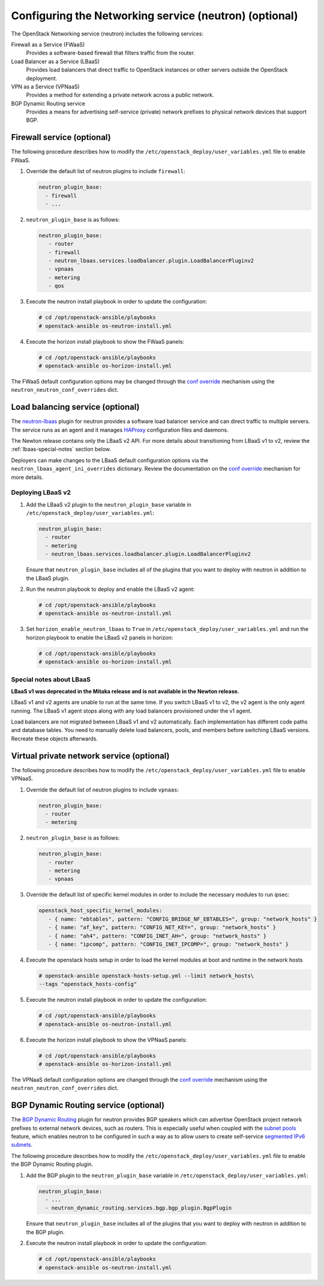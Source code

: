 =======================================================
Configuring the Networking service (neutron) (optional)
=======================================================

The OpenStack Networking service (neutron) includes the following services:

Firewall as a Service (FWaaS)
  Provides a software-based firewall that filters traffic from the router.

Load Balancer as a Service (LBaaS)
  Provides load balancers that direct traffic to OpenStack instances or other
  servers outside the OpenStack deployment.

VPN as a Service (VPNaaS)
  Provides a method for extending a private network across a public network.

BGP Dynamic Routing service
  Provides a means for advertising self-service (private) network prefixes
  to physical network devices that support BGP.

Firewall service (optional)
~~~~~~~~~~~~~~~~~~~~~~~~~~~

The following procedure describes how to modify the
``/etc/openstack_deploy/user_variables.yml`` file to enable FWaaS.

#. Override the default list of neutron plugins to include
   ``firewall``:

   .. code-block:: yaml

      neutron_plugin_base:
        - firewall
        - ...

#. ``neutron_plugin_base`` is as follows:

   .. code-block:: yaml

      neutron_plugin_base:
         - router
         - firewall
         - neutron_lbaas.services.loadbalancer.plugin.LoadBalancerPluginv2
         - vpnaas
         - metering
         - qos

#. Execute the neutron install playbook in order to update the configuration:

   .. code-block:: shell-session

       # cd /opt/openstack-ansible/playbooks
       # openstack-ansible os-neutron-install.yml

#. Execute the horizon install playbook to show the FWaaS panels:

   .. code-block:: shell-session

       # cd /opt/openstack-ansible/playbooks
       # openstack-ansible os-horizon-install.yml

The FWaaS default configuration options may be changed through the
`conf override`_ mechanism using the ``neutron_neutron_conf_overrides``
dict.

Load balancing service (optional)
~~~~~~~~~~~~~~~~~~~~~~~~~~~~~~~~~

The `neutron-lbaas`_ plugin for neutron provides a software load balancer
service and can direct traffic to multiple servers. The service runs as an
agent and it manages `HAProxy`_ configuration files and daemons.

The Newton release contains only the LBaaS v2 API. For more details about
transitioning from LBaaS v1 to v2, review the :ref:`lbaas-special-notes`
section below.

Deployers can make changes to the LBaaS default configuration options via the
``neutron_lbaas_agent_ini_overrides`` dictionary. Review the documentation on
the  `conf override`_ mechanism for more details.

.. _neutron-lbaas: https://wiki.openstack.org/wiki/Neutron/LBaaS
.. _HAProxy: http://www.haproxy.org/

Deploying LBaaS v2
------------------

#. Add the LBaaS v2 plugin to the ``neutron_plugin_base`` variable
   in ``/etc/openstack_deploy/user_variables.yml``:

   .. code-block:: yaml

      neutron_plugin_base:
        - router
        - metering
        - neutron_lbaas.services.loadbalancer.plugin.LoadBalancerPluginv2

   Ensure that ``neutron_plugin_base`` includes all of the plugins that you
   want to deploy with neutron in addition to the LBaaS plugin.

#. Run the neutron playbook to deploy and enable the LBaaS v2 agent:

   .. code-block:: console

       # cd /opt/openstack-ansible/playbooks
       # openstack-ansible os-neutron-install.yml

#. Set ``horizon_enable_neutron_lbaas`` to ``True`` in
   ``/etc/openstack_deploy/user_variables.yml`` and run the horizon playbook to
   enable the LBaaS v2 panels in horizon:

   .. code-block:: console

       # cd /opt/openstack-ansible/playbooks
       # openstack-ansible os-horizon-install.yml

.. _lbaas-special-notes:

Special notes about LBaaS
-------------------------

**LBaaS v1 was deprecated in the Mitaka release and is not available in the
Newton release.**

LBaaS v1 and v2 agents are unable to run at the same time. If you switch
LBaaS v1 to v2, the v2 agent is the only agent running. The LBaaS v1 agent
stops along with any load balancers provisioned under the v1 agent.

Load balancers are not migrated between LBaaS v1 and v2 automatically. Each
implementation has different code paths and database tables. You need
to manually delete load balancers, pools, and members before switching LBaaS
versions. Recreate these objects afterwards.

Virtual private network service (optional)
~~~~~~~~~~~~~~~~~~~~~~~~~~~~~~~~~~~~~~~~~~

The following procedure describes how to modify the
``/etc/openstack_deploy/user_variables.yml`` file to enable VPNaaS.

#. Override the default list of neutron plugins to include
   ``vpnaas``:

   .. code-block:: yaml

      neutron_plugin_base:
        - router
        - metering

#. ``neutron_plugin_base`` is as follows:

   .. code-block:: yaml

      neutron_plugin_base:
         - router
         - metering
         - vpnaas

#. Override the default list of specific kernel modules
   in order to include the necessary modules to run ipsec:

   .. code-block:: yaml

      openstack_host_specific_kernel_modules:
         - { name: "ebtables", pattern: "CONFIG_BRIDGE_NF_EBTABLES=", group: "network_hosts" }
         - { name: "af_key", pattern: "CONFIG_NET_KEY=", group: "network_hosts" }
         - { name: "ah4", pattern: "CONFIG_INET_AH=", group: "network_hosts" }
         - { name: "ipcomp", pattern: "CONFIG_INET_IPCOMP=", group: "network_hosts" }

#. Execute the openstack hosts setup in order to load the kernel modules at
   boot and runtime in the network hosts

   .. code-block:: shell-session

      # openstack-ansible openstack-hosts-setup.yml --limit network_hosts\
      --tags "openstack_hosts-config"

#. Execute the neutron install playbook in order to update the configuration:

   .. code-block:: shell-session

       # cd /opt/openstack-ansible/playbooks
       # openstack-ansible os-neutron-install.yml

#. Execute the horizon install playbook to show the VPNaaS panels:

   .. code-block:: shell-session

       # cd /opt/openstack-ansible/playbooks
       # openstack-ansible os-horizon-install.yml

The VPNaaS default configuration options are changed through the
`conf override`_ mechanism using the ``neutron_neutron_conf_overrides``
dict.

.. _conf override: http://docs.openstack.org/developer/openstack-ansible/install-guide/configure-openstack.html

BGP Dynamic Routing service (optional)
~~~~~~~~~~~~~~~~~~~~~~~~~~~~~~~~~~~~~~

The `BGP Dynamic Routing`_ plugin for neutron provides BGP speakers which can
advertise OpenStack project network prefixes to external network devices, such
as routers. This is especially useful when coupled with the `subnet pools`_
feature, which enables neutron to be configured in such a way as to allow users
to create self-service `segmented IPv6 subnets`_.

.. _BGP Dynamic Routing: http://docs.openstack.org/networking-guide/config-bgp-dynamic-routing.html
.. _subnet pools: http://docs.openstack.org/networking-guide/config-subnet-pools.html
.. _segmented IPv6 subnets: https://cloudbau.github.io/openstack/neutron/networking/2016/05/17/neutron-ipv6.html

The following procedure describes how to modify the
``/etc/openstack_deploy/user_variables.yml`` file to enable the BGP Dynamic
Routing plugin.

#. Add the BGP plugin to the ``neutron_plugin_base`` variable
   in ``/etc/openstack_deploy/user_variables.yml``:

   .. code-block:: yaml

      neutron_plugin_base:
        - ...
        - neutron_dynamic_routing.services.bgp.bgp_plugin.BgpPlugin

   Ensure that ``neutron_plugin_base`` includes all of the plugins that you
   want to deploy with neutron in addition to the BGP plugin.

#. Execute the neutron install playbook in order to update the configuration:

   .. code-block:: shell-session

       # cd /opt/openstack-ansible/playbooks
       # openstack-ansible os-neutron-install.yml

